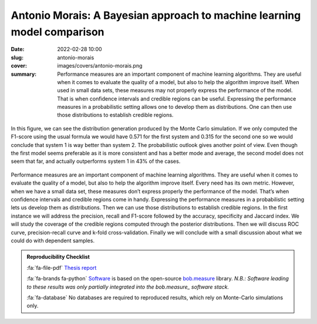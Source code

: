 Antonio Morais: A Bayesian approach to machine learning model comparison
------------------------------------------------------------------------

:date: 2022-02-28 10:00
:slug: antonio-morais
:cover: images/covers/antonio-morais.png
:summary: Performance measures are an important component of machine learning
          algorithms. They are useful when it comes to evaluate the quality of
          a model, but also to help the algorithm improve itself.  When used in
          small data sets, these measures may not properly express the
          performance of the model. That is when confidence intervals and
          credible regions can be useful. Expressing the performance measures
          in a probabilistic setting allows one to develop them as
          distributions. One can then use those distributions to establish
          credible regions.


.. figure:: {static}/images/covers/antonio-morais.png
   :width: 90 %
   :figwidth: 100 %
   :align: center
   :alt: Probabilistic F1-score distribution for 2 systems using Monte Carlo simulations.

   In this figure, we can see the distribution generation produced by the Monte
   Carlo simulation. If we only computed the F1-score using the usual formula
   we would have 0.571 for the first system and 0.315 for the second one so we
   would conclude that system 1 is way better than system 2. The probabilistic
   outlook gives another point of view. Even though the first model seems
   preferable as it is more consistent and has a better mode and average, the
   second model does not seem that far, and actually outperforms system 1 in
   43% of the cases.

Performance measures are an important component of machine learning algorithms.
They are useful when it comes to evaluate the quality of a model, but also to
help the algorithm improve itself. Every need has its own metric. However, when
we have a small data set, these measures don’t express properly the performance
of the model. That’s when confidence intervals and credible regions come in
handy. Expressing the performance measures in a probabilistic setting lets us
develop them as distributions. Then we can use those distributions to establish
credible regions. In the first instance we will address the precision, recall
and F1-score followed by the accuracy, specificity and Jaccard index. We will
study the coverage of the credible regions computed through the posterior
distributions. Then we will discuss ROC curve, precision-recall curve and
k-fold cross-validation. Finally we will conclude with a small discussion about
what we could do with dependent samples.


.. admonition:: Reproducibility Checklist
   :class: note

   :fa:`fa-file-pdf` `Thesis report`_

   :fa:`fa-brands fa-python` `Software`_ is based on the open-source bob.measure_
   library. *N.B.: Software leading to these results was only partially
   integrated into the bob.measure_ software stack.*

   :fa:`fa-database` No databases are required to reproduced results, which
   rely on Monte-Carlo simulations only.

.. Place your references here
.. _thesis report: https://publidiap.idiap.ch/attachments/reports/2022/Morais_Idiap-Com-01-2023.pdf
.. _software: https://gitlab.idiap.ch/bob/bob.measure/-/merge_requests/103
.. _bob.measure: https://gitlab.idiap.ch/bob/bob.measure/
